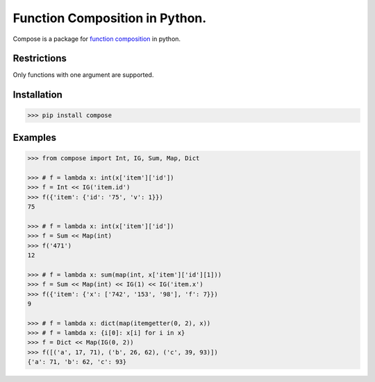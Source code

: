 ===============================
Function Composition in Python.
===============================

.. teaser-begin

Compose is a package for `function composition <https://en.wikipedia.org/wiki/Function_composition_(computer_science)>`_ in python.

.. teaser-end

Restrictions
------------

Only functions with one argument are supported.

Installation
------------

.. code-block:: console

    >>> pip install compose
  
Examples
--------

.. -code-begin-

.. code:: pycon

    >>> from compose import Int, IG, Sum, Map, Dict
   
    >>> # f = lambda x: int(x['item']['id'])
    >>> f = Int << IG('item.id')
    >>> f({'item': {'id': '75', 'v': 1}})
    75

    >>> # f = lambda x: int(x['item']['id'])
    >>> f = Sum << Map(int)
    >>> f('471')
    12

    >>> # f = lambda x: sum(map(int, x['item']['id'][1]))
    >>> f = Sum << Map(int) << IG(1) << IG('item.x')
    >>> f({'item': {'x': ['742', '153', '98'], 'f': 7}})
    9
    
    >>> # f = lambda x: dict(map(itemgetter(0, 2), x))
    >>> # f = lambda x: {i[0]: x[i] for i in x}
    >>> f = Dict << Map(IG(0, 2))
    >>> f([('a', 17, 71), ('b', 26, 62), ('c', 39, 93)])
    {'a': 71, 'b': 62, 'c': 93}
